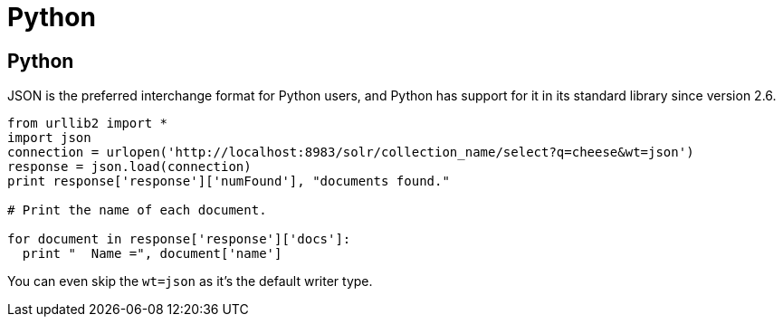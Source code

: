 = Python
// Licensed to the Apache Software Foundation (ASF) under one
// or more contributor license agreements.  See the NOTICE file
// distributed with this work for additional information
// regarding copyright ownership.  The ASF licenses this file
// to you under the Apache License, Version 2.0 (the
// "License"); you may not use this file except in compliance
// with the License.  You may obtain a copy of the License at
//
//   http://www.apache.org/licenses/LICENSE-2.0
//
// Unless required by applicable law or agreed to in writing,
// software distributed under the License is distributed on an
// "AS IS" BASIS, WITHOUT WARRANTIES OR CONDITIONS OF ANY
// KIND, either express or implied.  See the License for the
// specific language governing permissions and limitations
// under the License.

== Python

JSON is the preferred interchange format for Python users, and Python has support for it in its standard library since version 2.6.

[source,python]
----
from urllib2 import *
import json
connection = urlopen('http://localhost:8983/solr/collection_name/select?q=cheese&wt=json')
response = json.load(connection)
print response['response']['numFound'], "documents found."

# Print the name of each document.

for document in response['response']['docs']:
  print "  Name =", document['name']
----

You can even skip the `wt=json` as it's the default writer type.
